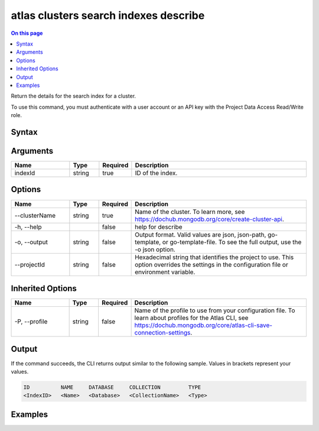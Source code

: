 .. _atlas-clusters-search-indexes-describe:

======================================
atlas clusters search indexes describe
======================================

.. default-domain:: mongodb

.. contents:: On this page
   :local:
   :backlinks: none
   :depth: 1
   :class: singlecol

Return the details for the search index for a cluster.

To use this command, you must authenticate with a user account or an API key with the Project Data Access Read/Write role.

Syntax
------

.. code-block::
   :caption: Command Syntax

   atlas clusters search indexes describe <indexId> [options]

.. Code end marker, please don't delete this comment

Arguments
---------

.. list-table::
   :header-rows: 1
   :widths: 20 10 10 60

   * - Name
     - Type
     - Required
     - Description
   * - indexId
     - string
     - true
     - ID of the index.

Options
-------

.. list-table::
   :header-rows: 1
   :widths: 20 10 10 60

   * - Name
     - Type
     - Required
     - Description
   * - --clusterName
     - string
     - true
     - Name of the cluster. To learn more, see https://dochub.mongodb.org/core/create-cluster-api.
   * - -h, --help
     - 
     - false
     - help for describe
   * - -o, --output
     - string
     - false
     - Output format. Valid values are json, json-path, go-template, or go-template-file. To see the full output, use the -o json option.
   * - --projectId
     - string
     - false
     - Hexadecimal string that identifies the project to use. This option overrides the settings in the configuration file or environment variable.

Inherited Options
-----------------

.. list-table::
   :header-rows: 1
   :widths: 20 10 10 60

   * - Name
     - Type
     - Required
     - Description
   * - -P, --profile
     - string
     - false
     - Name of the profile to use from your configuration file. To learn about profiles for the Atlas CLI, see https://dochub.mongodb.org/core/atlas-cli-save-connection-settings.

Output
------

If the command succeeds, the CLI returns output similar to the following sample. Values in brackets represent your values.

.. code-block::

   ID          NAME     DATABASE     COLLECTION         TYPE
   <IndexID>   <Name>   <Database>   <CollectionName>   <Type>
   

Examples
--------

.. code-block::
   :copyable: false

   # Return the JSON-formatted details for the search index with the ID 5f1f40842f2ac35f49190c20 for the cluster named myCluster:
   atlas clusters search indexes describe 5f1f40842f2ac35f49190c20 --clusterName myCluster --output json
